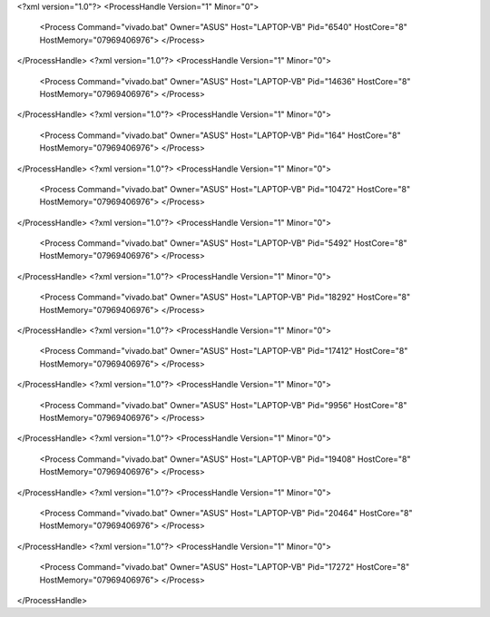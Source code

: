 <?xml version="1.0"?>
<ProcessHandle Version="1" Minor="0">
    <Process Command="vivado.bat" Owner="ASUS" Host="LAPTOP-VB" Pid="6540" HostCore="8" HostMemory="07969406976">
    </Process>
</ProcessHandle>
<?xml version="1.0"?>
<ProcessHandle Version="1" Minor="0">
    <Process Command="vivado.bat" Owner="ASUS" Host="LAPTOP-VB" Pid="14636" HostCore="8" HostMemory="07969406976">
    </Process>
</ProcessHandle>
<?xml version="1.0"?>
<ProcessHandle Version="1" Minor="0">
    <Process Command="vivado.bat" Owner="ASUS" Host="LAPTOP-VB" Pid="164" HostCore="8" HostMemory="07969406976">
    </Process>
</ProcessHandle>
<?xml version="1.0"?>
<ProcessHandle Version="1" Minor="0">
    <Process Command="vivado.bat" Owner="ASUS" Host="LAPTOP-VB" Pid="10472" HostCore="8" HostMemory="07969406976">
    </Process>
</ProcessHandle>
<?xml version="1.0"?>
<ProcessHandle Version="1" Minor="0">
    <Process Command="vivado.bat" Owner="ASUS" Host="LAPTOP-VB" Pid="5492" HostCore="8" HostMemory="07969406976">
    </Process>
</ProcessHandle>
<?xml version="1.0"?>
<ProcessHandle Version="1" Minor="0">
    <Process Command="vivado.bat" Owner="ASUS" Host="LAPTOP-VB" Pid="18292" HostCore="8" HostMemory="07969406976">
    </Process>
</ProcessHandle>
<?xml version="1.0"?>
<ProcessHandle Version="1" Minor="0">
    <Process Command="vivado.bat" Owner="ASUS" Host="LAPTOP-VB" Pid="17412" HostCore="8" HostMemory="07969406976">
    </Process>
</ProcessHandle>
<?xml version="1.0"?>
<ProcessHandle Version="1" Minor="0">
    <Process Command="vivado.bat" Owner="ASUS" Host="LAPTOP-VB" Pid="9956" HostCore="8" HostMemory="07969406976">
    </Process>
</ProcessHandle>
<?xml version="1.0"?>
<ProcessHandle Version="1" Minor="0">
    <Process Command="vivado.bat" Owner="ASUS" Host="LAPTOP-VB" Pid="19408" HostCore="8" HostMemory="07969406976">
    </Process>
</ProcessHandle>
<?xml version="1.0"?>
<ProcessHandle Version="1" Minor="0">
    <Process Command="vivado.bat" Owner="ASUS" Host="LAPTOP-VB" Pid="20464" HostCore="8" HostMemory="07969406976">
    </Process>
</ProcessHandle>
<?xml version="1.0"?>
<ProcessHandle Version="1" Minor="0">
    <Process Command="vivado.bat" Owner="ASUS" Host="LAPTOP-VB" Pid="17272" HostCore="8" HostMemory="07969406976">
    </Process>
</ProcessHandle>
